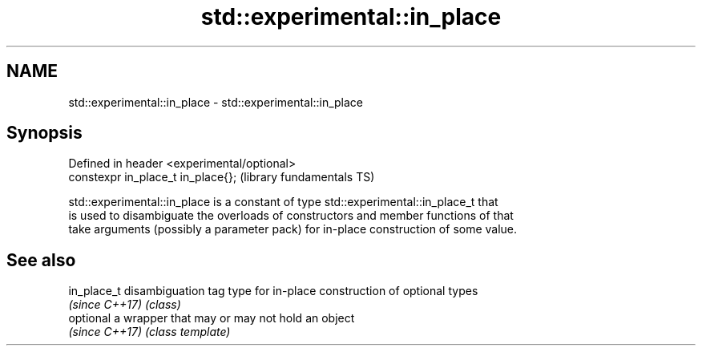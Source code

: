 .TH std::experimental::in_place 3 "2018.03.28" "http://cppreference.com" "C++ Standard Libary"
.SH NAME
std::experimental::in_place \- std::experimental::in_place

.SH Synopsis
   Defined in header <experimental/optional>
   constexpr in_place_t in_place{};           (library fundamentals TS)

   std::experimental::in_place is a constant of type std::experimental::in_place_t that
   is used to disambiguate the overloads of constructors and member functions of that
   take arguments (possibly a parameter pack) for in-place construction of some value.

.SH See also

   in_place_t    disambiguation tag type for in-place construction of optional types
   \fI(since C++17)\fP \fI(class)\fP
   optional      a wrapper that may or may not hold an object
   \fI(since C++17)\fP \fI(class template)\fP
